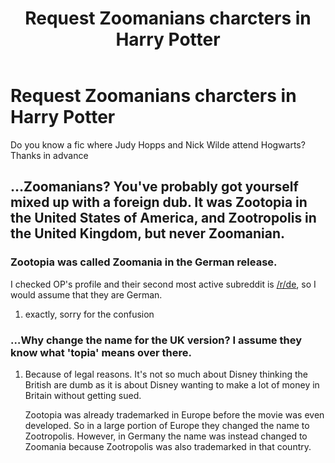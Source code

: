 #+TITLE: Request Zoomanians charcters in Harry Potter

* Request Zoomanians charcters in Harry Potter
:PROPERTIES:
:Author: natus92
:Score: 1
:DateUnix: 1534973227.0
:DateShort: 2018-Aug-23
:END:
Do you know a fic where Judy Hopps and Nick Wilde attend Hogwarts? Thanks in advance


** ...Zoomanians? You've probably got yourself mixed up with a foreign dub. It was Zootopia in the United States of America, and Zootropolis in the United Kingdom, but never Zoomanian.
:PROPERTIES:
:Author: Achille-Talon
:Score: 5
:DateUnix: 1534973572.0
:DateShort: 2018-Aug-23
:END:

*** Zootopia was called Zoomania in the German release.

I checked OP's profile and their second most active subreddit is [[/r/de]], so I would assume that they are German.
:PROPERTIES:
:Author: averysillyman
:Score: 6
:DateUnix: 1534973694.0
:DateShort: 2018-Aug-23
:END:

**** exactly, sorry for the confusion
:PROPERTIES:
:Author: natus92
:Score: 4
:DateUnix: 1534975056.0
:DateShort: 2018-Aug-23
:END:


*** ...Why change the name for the UK version? I assume they know what 'topia' means over there.
:PROPERTIES:
:Author: Ubiquitouch
:Score: 2
:DateUnix: 1534994793.0
:DateShort: 2018-Aug-23
:END:

**** Because of legal reasons. It's not so much about Disney thinking the British are dumb as it is about Disney wanting to make a lot of money in Britain without getting sued.

Zootopia was already trademarked in Europe before the movie was even developed. So in a large portion of Europe they changed the name to Zootropolis. However, in Germany the name was instead changed to Zoomania because Zootropolis was also trademarked in that country.
:PROPERTIES:
:Author: averysillyman
:Score: 3
:DateUnix: 1534998633.0
:DateShort: 2018-Aug-23
:END:
